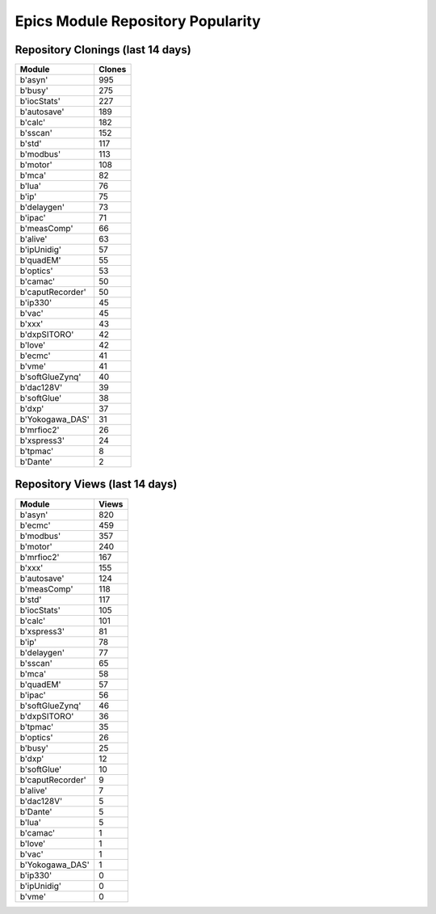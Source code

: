 ==================================
Epics Module Repository Popularity
==================================



Repository Clonings (last 14 days)
----------------------------------
.. csv-table::
   :header: Module, Clones

   b'asyn', 995
   b'busy', 275
   b'iocStats', 227
   b'autosave', 189
   b'calc', 182
   b'sscan', 152
   b'std', 117
   b'modbus', 113
   b'motor', 108
   b'mca', 82
   b'lua', 76
   b'ip', 75
   b'delaygen', 73
   b'ipac', 71
   b'measComp', 66
   b'alive', 63
   b'ipUnidig', 57
   b'quadEM', 55
   b'optics', 53
   b'camac', 50
   b'caputRecorder', 50
   b'ip330', 45
   b'vac', 45
   b'xxx', 43
   b'dxpSITORO', 42
   b'love', 42
   b'ecmc', 41
   b'vme', 41
   b'softGlueZynq', 40
   b'dac128V', 39
   b'softGlue', 38
   b'dxp', 37
   b'Yokogawa_DAS', 31
   b'mrfioc2', 26
   b'xspress3', 24
   b'tpmac', 8
   b'Dante', 2



Repository Views (last 14 days)
-------------------------------
.. csv-table::
   :header: Module, Views

   b'asyn', 820
   b'ecmc', 459
   b'modbus', 357
   b'motor', 240
   b'mrfioc2', 167
   b'xxx', 155
   b'autosave', 124
   b'measComp', 118
   b'std', 117
   b'iocStats', 105
   b'calc', 101
   b'xspress3', 81
   b'ip', 78
   b'delaygen', 77
   b'sscan', 65
   b'mca', 58
   b'quadEM', 57
   b'ipac', 56
   b'softGlueZynq', 46
   b'dxpSITORO', 36
   b'tpmac', 35
   b'optics', 26
   b'busy', 25
   b'dxp', 12
   b'softGlue', 10
   b'caputRecorder', 9
   b'alive', 7
   b'dac128V', 5
   b'Dante', 5
   b'lua', 5
   b'camac', 1
   b'love', 1
   b'vac', 1
   b'Yokogawa_DAS', 1
   b'ip330', 0
   b'ipUnidig', 0
   b'vme', 0
